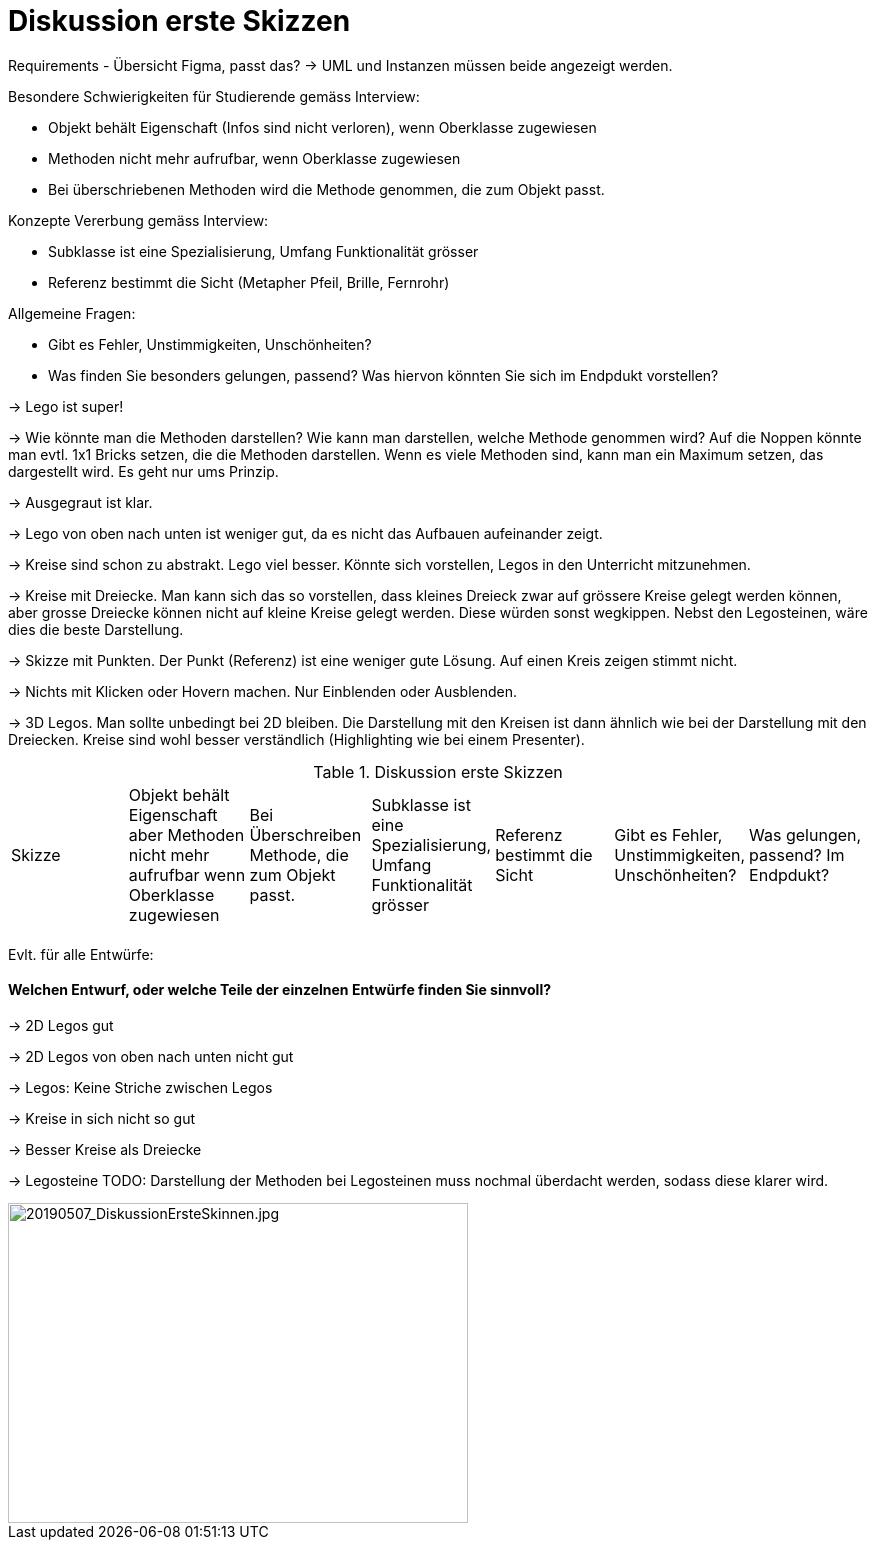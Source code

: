 
= Diskussion erste Skizzen

Requirements - Übersicht Figma, passt das?
-> UML und Instanzen müssen beide angezeigt werden.

Besondere Schwierigkeiten für Studierende gemäss Interview:

* Objekt behält Eigenschaft (Infos sind nicht verloren), wenn Oberklasse zugewiesen
* Methoden nicht mehr aufrufbar, wenn Oberklasse zugewiesen
* Bei überschriebenen Methoden wird die Methode genommen, die zum Objekt passt.

Konzepte Vererbung gemäss Interview:

* Subklasse ist eine Spezialisierung, Umfang Funktionalität grösser
* Referenz bestimmt die Sicht (Metapher Pfeil, Brille, Fernrohr)

Allgemeine Fragen:

* Gibt es Fehler, Unstimmigkeiten, Unschönheiten?
* Was finden Sie besonders gelungen, passend? Was hiervon könnten Sie sich im Endpdukt vorstellen?

-> Lego ist super!

-> Wie könnte man die Methoden darstellen?
Wie kann man darstellen, welche Methode genommen wird? Auf die Noppen könnte man evtl. 1x1 Bricks setzen, die die Methoden darstellen.
Wenn es viele Methoden sind, kann man ein Maximum setzen, das dargestellt wird. Es geht nur ums Prinzip.

-> Ausgegraut ist klar.

-> Lego von oben nach unten ist weniger gut, da es nicht das Aufbauen aufeinander zeigt.

-> Kreise sind schon zu abstrakt. Lego viel besser. Könnte sich vorstellen, Legos in den Unterricht mitzunehmen.

-> Kreise mit Dreiecke. Man kann sich das so vorstellen, dass kleines Dreieck zwar auf grössere Kreise gelegt werden können,
aber grosse Dreiecke können nicht auf kleine Kreise gelegt werden. Diese würden sonst wegkippen.
Nebst den Legosteinen, wäre dies die beste Darstellung.

-> Skizze mit Punkten. Der Punkt (Referenz) ist eine weniger gute Lösung. Auf einen Kreis zeigen stimmt nicht.

-> Nichts mit Klicken oder Hovern machen. Nur Einblenden oder Ausblenden.

-> 3D Legos. Man sollte unbedingt bei 2D bleiben. Die Darstellung mit den Kreisen ist dann ähnlich wie bei der Darstellung mit den Dreiecken.
Kreise sind wohl besser verständlich (Highlighting wie bei einem Presenter).

.Diskussion erste Skizzen
|===
| Skizze  |
Objekt behält Eigenschaft aber Methoden nicht mehr aufrufbar wenn Oberklasse zugewiesen |
Bei Überschreiben Methode, die zum Objekt passt. |
Subklasse ist eine Spezialisierung, Umfang Funktionalität grösser |
Referenz bestimmt die Sicht |
Gibt es Fehler, Unstimmigkeiten, Unschönheiten? |
Was gelungen, passend? Im Endpdukt?

|
|
|
|
|
|
|



|===


Evlt. für alle Entwürfe:

==== Welchen Entwurf, oder welche Teile der einzelnen Entwürfe finden Sie sinnvoll?


-> 2D Legos gut

-> 2D Legos von oben nach unten nicht gut

-> Legos: Keine Striche zwischen Legos

-> Kreise in sich nicht so gut

-> Besser Kreise als Dreiecke

-> Legosteine TODO: Darstellung der Methoden bei Legosteinen muss nochmal überdacht werden,
sodass diese klarer wird.

image::../images/20190507_DiskussionErsteSkinnen.jpg[20190507_DiskussionErsteSkinnen.jpg, 460, 320]
